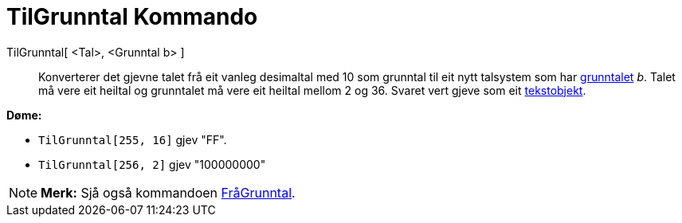 = TilGrunntal Kommando
:page-en: commands/ToBase
ifdef::env-github[:imagesdir: /nn/modules/ROOT/assets/images]

TilGrunntal[ <Tal>, <Grunntal b> ]::
  Konverterer det gjevne talet frå eit vanleg desimaltal med 10 som grunntal til eit nytt talsystem som har
  https://en.wikipedia.org/wiki/nn:Grunntal[grunntalet] _b_. Talet må vere eit heiltal og grunntalet må vere eit heiltal
  mellom 2 og 36. Svaret vert gjeve som eit xref:/Tekstar.adoc[tekstobjekt].

[EXAMPLE]
====

*Døme:*

* `++TilGrunntal[255, 16]++` gjev "FF".
* `++TilGrunntal[256, 2]++` gjev "100000000"

====

[NOTE]
====

*Merk:* Sjå også kommandoen xref:/commands/FråGrunntal.adoc[FråGrunntal].

====
